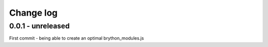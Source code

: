 Change log
===========

0.0.1 - unreleased
--------------------------------------------------------------------------------

First commit - being able to create an optimal brython_modules.js

